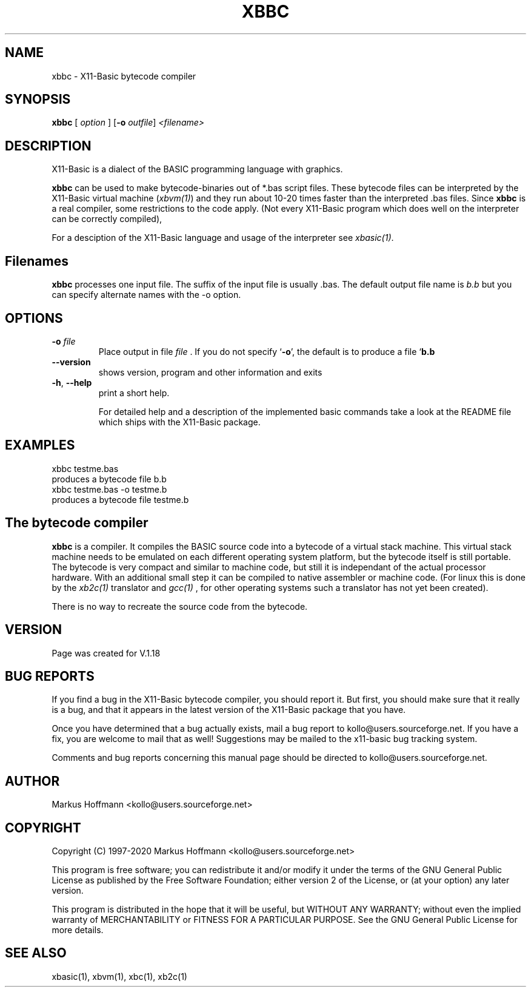 .TH XBBC 1 04-Jan-2020 "Version 1.27" "X11-Basic"
.SH NAME
xbbc \- X11-Basic bytecode compiler 
.SH SYNOPSIS
.B xbbc
.RI "[ " option " ] " 
[\fB\-o\fR \fIoutfile\fR]
.IR <filename>

.SH DESCRIPTION

X11-Basic is a dialect of the BASIC programming language with graphics.

.B xbbc
can be used to make bytecode-binaries out of *.bas script files. These bytecode 
files can be interpreted by the X11-Basic virtual machine (\fIxbvm(1)\fR) 
and they run about 10-20 times faster than the interpreted .bas files. Since 
.B xbbc
is a real compiler, some restrictions to the code apply. (Not every X11-Basic 
program which does well on the interpreter can be correctly compiled),
.PP
For a desciption of the X11-Basic language and usage of the interpreter see
.I xbasic(1)\fR.

.SH Filenames

.B xbbc 
processes one input file. The suffix of the input file is usually .bas.
The default output file name is 
.I b.b
but you can specify alternate names with the -o option.

.SH OPTIONS
.TP
.BR \-o " \fIfile\fR
Place output in file 
.I file
\&. 
If you do not specify `\|\c
.B \-o\c
\&\|', the default is to produce a file `\|\c
.B b.b\c
\.
.TP
.BR \-\-version
shows version, program and other information and exits
.TP
.BR \-h ", " \-\-help
print a short help.

For detailed help and a description of the implemented basic commands take a look
at the README file which ships with the X11-Basic package.


.SH EXAMPLES
.nf
xbbc testme.bas
 produces a bytecode file b.b
xbbc testme.bas -o testme.b 
 produces a bytecode file testme.b
.fi

.SH The bytecode compiler

.B xbbc 
is a compiler. It compiles the BASIC source code into a bytecode of a
virtual stack machine. This virtual stack machine needs to be emulated on each
different operating system platform, but the bytecode itself is still portable.
The bytecode is very compact and similar to machine code, but still it is
independant of the actual processor hardware. With an additional small step it
can be compiled to native assembler or machine code. (For linux this is done by
the 
.I xb2c(1) 
translator and 
.I gcc(1)
, for other operating systems such a translator has not yet been created).

There is no way to recreate the source code from the bytecode. 

.SH VERSION
Page was created for V.1.18

.SH BUG REPORTS  

If you find a bug in the X11-Basic bytecode compiler, you should report it. But
first, you should make sure that it really is a bug, and that it appears in the
latest version of the X11-Basic package that you have.

Once you have determined that a bug actually exists, mail a bug report to
kollo@users.sourceforge.net. If you have a fix, you are welcome to mail that as
well! Suggestions may be mailed to the x11-basic bug tracking system.

Comments and bug reports concerning this manual page should be directed to
kollo@users.sourceforge.net.

.SH AUTHOR
Markus Hoffmann <kollo@users.sourceforge.net>

.SH COPYRIGHT
Copyright (C) 1997-2020 Markus Hoffmann <kollo@users.sourceforge.net>

This program is free software; you can redistribute it and/or modify it under
the terms of the GNU General Public License as published by the Free Software
Foundation; either version 2 of the License, or (at your option) any later
version.

This program is distributed in the hope that it will be useful, but WITHOUT ANY
WARRANTY; without even the implied warranty of MERCHANTABILITY or FITNESS FOR A
PARTICULAR PURPOSE. See the GNU General Public License for more details.

.SH SEE ALSO
xbasic(1), xbvm(1), xbc(1), xb2c(1)

